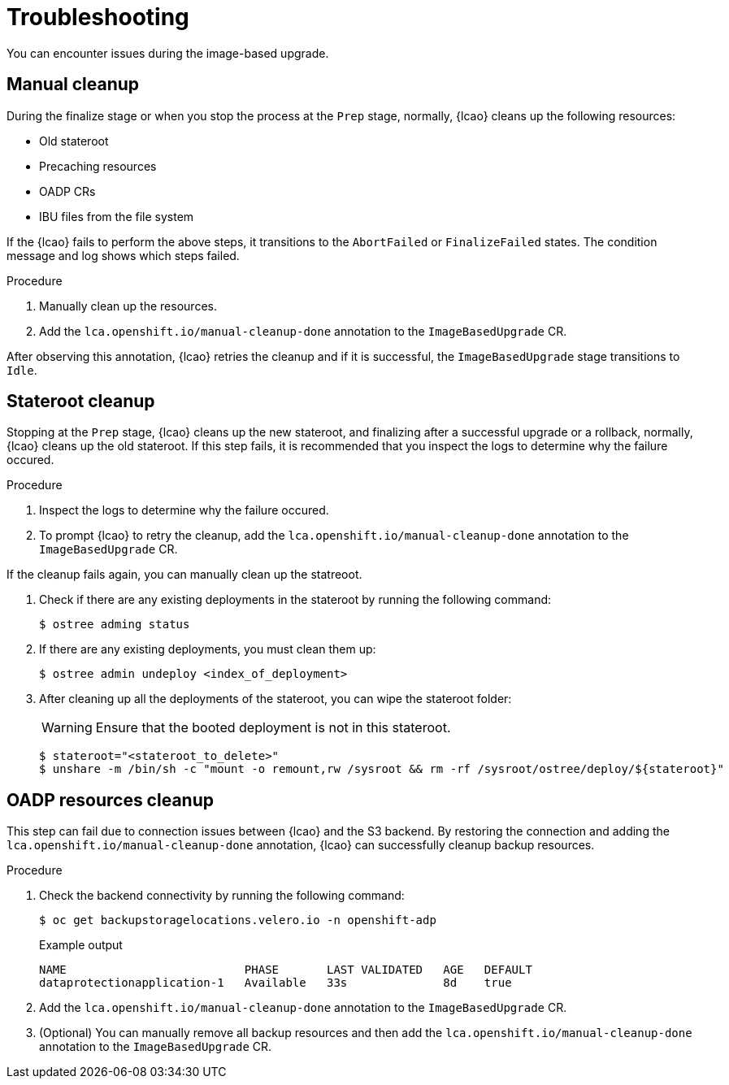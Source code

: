 // Module included in the following assemblies:
// * scalability_and_performance/ztp-image-based-upgrade.adoc

:_mod-docs-content-type: PROCEDURE
[id="ztp-image-based-upgrade-troubleshooting_{context}"]
= Troubleshooting

You can encounter issues during the image-based upgrade.

[id="ztp-image-based-upgrade-troubleshooting-manual-cleanup_{context}"]
== Manual cleanup

During the finalize stage or when you stop the process at the `Prep` stage, normally, {lcao} cleans up the following resources:

* Old stateroot
* Precaching resources
* OADP CRs
* IBU files from the file system
// are these CRs or something else?

If the {lcao} fails to perform the above steps, it transitions to the `AbortFailed` or `FinalizeFailed` states.
The condition message and log shows which steps failed.

.Procedure

. Manually clean up the resources.

. Add the `lca.openshift.io/manual-cleanup-done` annotation to the `ImageBasedUpgrade` CR.

After observing this annotation, {lcao} retries the cleanup and if it is successful, the `ImageBasedUpgrade` stage transitions to `Idle`.

[id="ztp-image-based-upgrade-troubleshooting-stateroot-cleanup_{context}"]
== Stateroot cleanup

Stopping at the `Prep` stage, {lcao} cleans up the new stateroot, and finalizing after a successful upgrade or a rollback, normally, {lcao} cleans up the old stateroot.
If this step fails, it is recommended that you inspect the logs to determine why the failure occured. 

.Procedure

. Inspect the logs to determine why the failure occured.

. To prompt {lcao} to retry the cleanup, add the `lca.openshift.io/manual-cleanup-done` annotation to the `ImageBasedUpgrade` CR.

If the cleanup fails again, you can manually clean up the statreoot.

. Check if there are any existing deployments in the stateroot by running the following command:
+
[source,terminal]
----
$ ostree adming status
----

. If there are any existing deployments, you must clean them up:
+
[source,terminal]
----
$ ostree admin undeploy <index_of_deployment> 
----

. After cleaning up all the deployments of the stateroot, you can wipe the stateroot folder:
+
[WARNING]
====
Ensure that the booted deployment is not in this stateroot.
====

+
[source,terminal]
----
$ stateroot="<stateroot_to_delete>"
$ unshare -m /bin/sh -c "mount -o remount,rw /sysroot && rm -rf /sysroot/ostree/deploy/${stateroot}"
----

[id="ztp-image-based-upgrade-troubleshooting-oadp-cleanup_{context}"]
== OADP resources cleanup

This step can fail due to connection issues between {lcao} and the S3 backend. By restoring the connection and adding the `lca.openshift.io/manual-cleanup-done` annotation, {lcao} can successfully cleanup backup resources.

.Procedure

. Check the backend connectivity by running the following command:
+
[source,terminal]
----
$ oc get backupstoragelocations.velero.io -n openshift-adp
----

+
.Example output
[source,terminal]
----
NAME                          PHASE       LAST VALIDATED   AGE   DEFAULT
dataprotectionapplication-1   Available   33s              8d    true
----

. Add the `lca.openshift.io/manual-cleanup-done` annotation to the `ImageBasedUpgrade` CR.

. (Optional) You can manually remove all backup resources and then add the `lca.openshift.io/manual-cleanup-done` annotation to the `ImageBasedUpgrade` CR.
